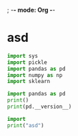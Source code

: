 ; -*- mode: Org -*-
* asd
#+begin_src python :results output :exports both :dir "/ssh:jino:"
import sys
import pickle
import pandas as pd
import numpy as np
import sklearn

import pandas as pd
print()
print(pd.__version__)
#+end_src
#+begin_src python :results output :exports both
import
print("asd")
#+end_src
